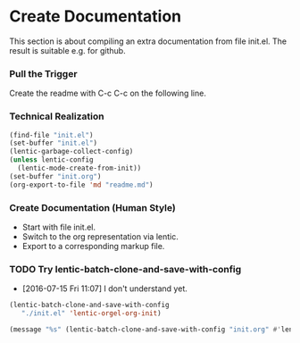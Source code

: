 * Create Documentation

This section is about compiling an extra documentation from file init.el.
The result is suitable e.g. for github.

*** Pull the Trigger

Create the readme with C-c C-c on the following line.

#+CALL: extract-init-documentation() :results silent

*** Technical Realization

#+NAME:  extract-init-documentation
#+BEGIN_SRC emacs-lisp
(find-file "init.el")
(set-buffer "init.el")
(lentic-garbage-collect-config)
(unless lentic-config
  (lentic-mode-create-from-init))
(set-buffer "init.org")
(org-export-to-file 'md "readme.md")
#+END_SRC

*** Create Documentation (Human Style)

- Start with file init.el.
- Switch to the org representation via lentic.
- Export to a corresponding markup file.

*** TODO Try lentic-batch-clone-and-save-with-config

 - [2016-07-15 Fri 11:07] I don't understand yet.

#+BEGIN_SRC emacs-lisp
(lentic-batch-clone-and-save-with-config
   "./init.el" 'lentic-orgel-org-init)
#+END_SRC

#+BEGIN_SRC emacs-lisp
(message "%s" (lentic-batch-clone-and-save-with-config "init.org" #'lentic-orgel-org-init))
#+END_SRC
